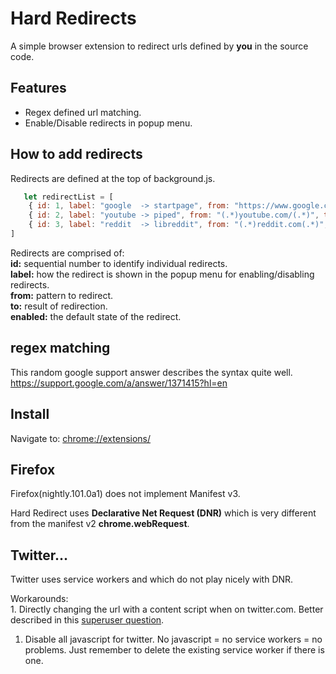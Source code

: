 * Hard Redirects

A simple browser extension to redirect urls defined by *you* in the source code.

** Features
- Regex defined url matching.
- Enable/Disable redirects in popup menu.

** How to add redirects

Redirects are defined at the top of background.js.

#+begin_src javascript
   let redirectList = [
    { id: 1, label: "google  -> startpage", from: "https://www.google.com/(.*)", to: "https://www.startpage.com/\\1", enabled: false },
    { id: 2, label: "youtube -> piped", from: "(.*)youtube.com/(.*)", to: "https://piped.kavin.rocks/\\2", enabled: true },
    { id: 3, label: "reddit  -> libreddit", from: "(.*)reddit.com(.*)", to: "https://libredd.it/\\2", enabled: true },
]
#+end_src
Redirects are comprised of: \\
*id:* sequential number to identify individual redirects. \\
*label:* how the redirect is shown in the popup menu for enabling/disabling redirects. \\
*from:* pattern to redirect. \\
*to:* result of redirection. \\
*enabled:* the default state of the redirect. \\

** regex matching

This random google support answer describes the syntax quite well. \\
https://support.google.com/a/answer/1371415?hl=en \\

** Install
Navigate to: chrome://extensions/

** Firefox
Firefox(nightly.101.0a1) does not implement Manifest v3.

Hard Redirect uses *Declarative Net Request (DNR)* which is very different from
the manifest v2 *chrome.webRequest*.

** Twitter...
Twitter uses service workers and which do not play nicely with DNR.

Workarounds: \\
1. Directly changing the url with a content script when on twitter.com. Better
   described in this [[https://superuser.com/questions/1630145/redirect-twitter-home-to-twitter-notifications-using-chrome-extension/16302][superuser question]].
2. Disable all javascript for twitter. No javascript = no service workers = no
   problems. Just remember to delete the existing service worker if there is one.
